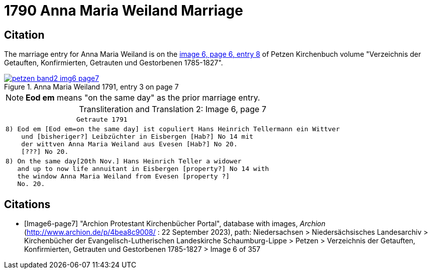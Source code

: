 = 1790 Anna Maria Weiland Marriage
:page-role: wide

== Citation

The marriage entry for  Anna Maria Weiland is on the <<image6-page7, image 6, page 6, entry 8>> of Petzen Kirchenbuch volume "Verzeichnis der Getauften, Konfirmierten, Getrauten und Gestorbenen 1785-1827".

image::petzen-band2-img6-page7.jpg[align=left,title="Anna Maria Weiland 1791, entry 3 on page 7",link=self]

[NOTE]
**Eod em** means "on the same day" as the prior marriage entry.

[caption="Transliteration and Translation 2: "]
.Image 6, page 7
[%autowidth,cols="l",options="noheader",frame="none"]
|===
|                  Getraute 1791        

|8) Eod em [Eod em=on the same day] ist copuliert Hans Heinrich Tellermann ein Wittver
    und [bisheriger?] Leibzüchter in Eisbergen [Hab?] No 14 mit
    der wittven Anna Maria Weiland aus Evesen [Hab?] No 20.
    [???] No 20.

|8) On the same day[20th Nov.] Hans Heinrich Teller a widower
   and up to now life annuitant in Eisbergen [property?] No 14 with
   the window Anna Maria Weiland from Evesen [property ?]
   No. 20.
|===


[bibliography]
== Citations

* [[[Image6-page7]]] "Archion Protestant Kirchenbücher Portal", database with images, _Archion_ (http://www.archion.de/p/4bea8c9008/ : 22 September 2023), path: Niedersachsen > 
Niedersächsisches Landesarchiv > Kirchenbücher der Evangelisch-Lutherischen Landeskirche Schaumburg-Lippe > Petzen > Verzeichnis der Getauften, Konfirmierten, Getrauten und
Gestorbenen 1785-1827 > Image 6 of 357
